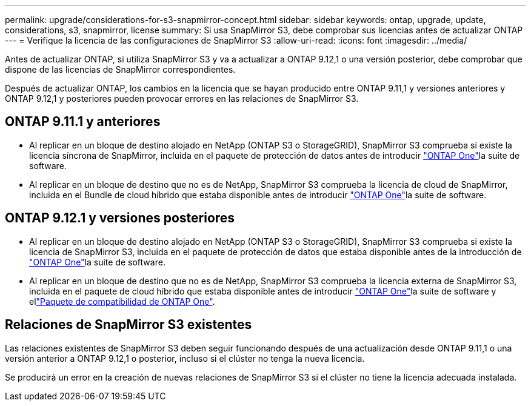 ---
permalink: upgrade/considerations-for-s3-snapmirror-concept.html 
sidebar: sidebar 
keywords: ontap, upgrade, update, considerations, s3, snapmirror, license 
summary: Si usa SnapMirror S3, debe comprobar sus licencias antes de actualizar ONTAP 
---
= Verifique la licencia de las configuraciones de SnapMirror S3
:allow-uri-read: 
:icons: font
:imagesdir: ../media/


[role="lead"]
Antes de actualizar ONTAP, si utiliza SnapMirror S3 y va a actualizar a ONTAP 9.12,1 o una versión posterior, debe comprobar que dispone de las licencias de SnapMirror correspondientes.

Después de actualizar ONTAP, los cambios en la licencia que se hayan producido entre ONTAP 9.11,1 y versiones anteriores y ONTAP 9.12,1 y posteriores pueden provocar errores en las relaciones de SnapMirror S3.



== ONTAP 9.11.1 y anteriores

* Al replicar en un bloque de destino alojado en NetApp (ONTAP S3 o StorageGRID), SnapMirror S3 comprueba si existe la licencia síncrona de SnapMirror, incluida en el paquete de protección de datos antes de introducir link:../system-admin/manage-licenses-concept.html["ONTAP One"]la suite de software.
* Al replicar en un bloque de destino que no es de NetApp, SnapMirror S3 comprueba la licencia de cloud de SnapMirror, incluida en el Bundle de cloud híbrido que estaba disponible antes de introducir link:../system-admin/manage-licenses-concept.html["ONTAP One"]la suite de software.




== ONTAP 9.12.1 y versiones posteriores

* Al replicar en un bloque de destino alojado en NetApp (ONTAP S3 o StorageGRID), SnapMirror S3 comprueba si existe la licencia de SnapMirror S3, incluida en el paquete de protección de datos que estaba disponible antes de la introducción de link:../system-admin/manage-licenses-concept.html["ONTAP One"]la suite de software.
* Al replicar en un bloque de destino que no es de NetApp, SnapMirror S3 comprueba la licencia externa de SnapMirror S3, incluida en el paquete de cloud híbrido que estaba disponible antes de introducir link:../system-admin/manage-licenses-concept.html["ONTAP One"]la suite de software y ellink:../data-protection/install-snapmirror-cloud-license-task.html["Paquete de compatibilidad de ONTAP One"].




== Relaciones de SnapMirror S3 existentes

Las relaciones existentes de SnapMirror S3 deben seguir funcionando después de una actualización desde ONTAP 9.11,1 o una versión anterior a ONTAP 9.12,1 o posterior, incluso si el clúster no tenga la nueva licencia.

Se producirá un error en la creación de nuevas relaciones de SnapMirror S3 si el clúster no tiene la licencia adecuada instalada.
